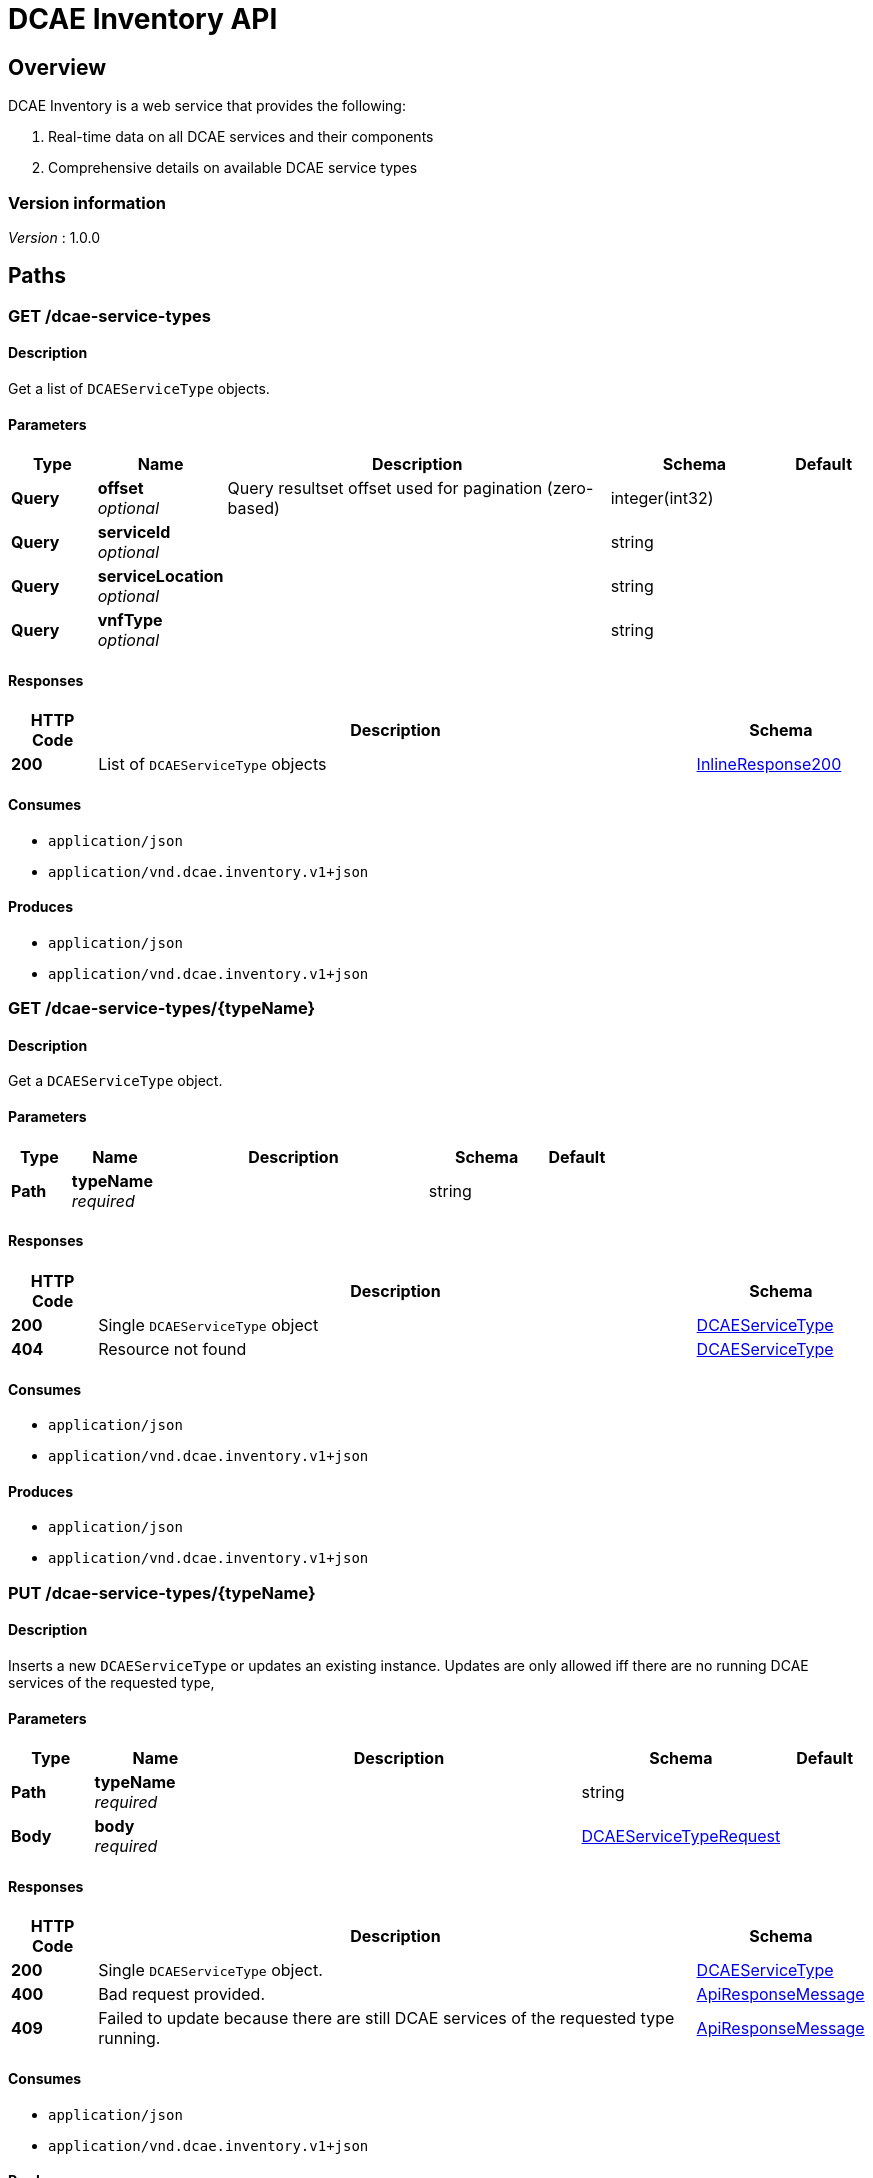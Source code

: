 = DCAE Inventory API


[[_overview]]
== Overview
DCAE Inventory is a web service that provides the following:

. Real-time data on all DCAE services and their components
. Comprehensive details on available DCAE service types


=== Version information
[%hardbreaks]
_Version_ : 1.0.0




[[_paths]]
== Paths

[[_dcaeservicetypesget]]
=== GET /dcae-service-types

==== Description
Get a list of `DCAEServiceType` objects.


==== Parameters

[options="header", cols=".^2,.^3,.^9,.^4,.^2"]
|===
|Type|Name|Description|Schema|Default
|*Query*|*offset* +
_optional_|Query resultset offset used for pagination (zero-based)|integer(int32)|
|*Query*|*serviceId* +
_optional_||string|
|*Query*|*serviceLocation* +
_optional_||string|
|*Query*|*vnfType* +
_optional_||string|
|===


==== Responses

[options="header", cols=".^2,.^14,.^4"]
|===
|HTTP Code|Description|Schema
|*200*|List of `DCAEServiceType` objects|<<_inlineresponse200,InlineResponse200>>
|===


==== Consumes

* `application/json`
* `application/vnd.dcae.inventory.v1+json`


==== Produces

* `application/json`
* `application/vnd.dcae.inventory.v1+json`


[[_dcaeservicetypestypenameget]]
=== GET /dcae-service-types/{typeName}

==== Description
Get a `DCAEServiceType` object.


==== Parameters

[options="header", cols=".^2,.^3,.^9,.^4,.^2"]
|===
|Type|Name|Description|Schema|Default
|*Path*|*typeName* +
_required_||string|
|===


==== Responses

[options="header", cols=".^2,.^14,.^4"]
|===
|HTTP Code|Description|Schema
|*200*|Single `DCAEServiceType` object|<<_dcaeservicetype,DCAEServiceType>>
|*404*|Resource not found|<<_dcaeservicetype,DCAEServiceType>>
|===


==== Consumes

* `application/json`
* `application/vnd.dcae.inventory.v1+json`


==== Produces

* `application/json`
* `application/vnd.dcae.inventory.v1+json`


[[_dcaeservicetypestypenameput]]
=== PUT /dcae-service-types/{typeName}

==== Description
Inserts a new `DCAEServiceType` or updates an existing instance. Updates are only allowed iff there are no running DCAE services of the requested type,


==== Parameters

[options="header", cols=".^2,.^3,.^9,.^4,.^2"]
|===
|Type|Name|Description|Schema|Default
|*Path*|*typeName* +
_required_||string|
|*Body*|*body* +
_required_||<<_dcaeservicetyperequest,DCAEServiceTypeRequest>>|
|===


==== Responses

[options="header", cols=".^2,.^14,.^4"]
|===
|HTTP Code|Description|Schema
|*200*|Single `DCAEServiceType` object.|<<_dcaeservicetype,DCAEServiceType>>
|*400*|Bad request provided.|<<_apiresponsemessage,ApiResponseMessage>>
|*409*|Failed to update because there are still DCAE services of the requested type running.|<<_apiresponsemessage,ApiResponseMessage>>
|===


==== Consumes

* `application/json`
* `application/vnd.dcae.inventory.v1+json`


==== Produces

* `application/json`
* `application/vnd.dcae.inventory.v1+json`


[[_dcaeservicesget]]
=== GET /dcae-services

==== Description
Get a list of `DCAEService` objects.


==== Parameters

[options="header", cols=".^2,.^3,.^9,.^4,.^2"]
|===
|Type|Name|Description|Schema|Default
|*Query*|*componentType* +
_optional_|Use to filter by a specific DCAE service component type|string|
|*Query*|*created* +
_optional_|Use to filter by created time|string|
|*Query*|*offset* +
_optional_|Query resultset offset used for pagination (zero-based)|integer(int32)|
|*Query*|*shareable* +
_optional_|Use to filter by DCAE services that have shareable components or not|boolean|
|*Query*|*typeName* +
_optional_|DCAE service type name|string|
|*Query*|*vnfId* +
_optional_||string|
|*Query*|*vnfLocation* +
_optional_||string|
|*Query*|*vnfType* +
_optional_||string|
|===


==== Responses

[options="header", cols=".^2,.^14,.^4"]
|===
|HTTP Code|Description|Schema
|*200*|List of `DCAEService` objects|<<_inlineresponse2001,InlineResponse2001>>
|*502*|Bad response from DCAE controller|<<_apiresponsemessage,ApiResponseMessage>>
|*504*|Failed to connect with DCAE controller|<<_apiresponsemessage,ApiResponseMessage>>
|===


==== Consumes

* `application/json`
* `application/vnd.dcae.inventory.v1+json`


==== Produces

* `application/json`
* `application/vnd.dcae.inventory.v1+json`


[[_dcaeservicesgroupbypropertynameget]]
=== GET /dcae-services-groupby/{propertyName}

==== Description
Get a list of unique values for the given `propertyName`


==== Parameters

[options="header", cols=".^2,.^3,.^9,.^4,.^2"]
|===
|Type|Name|Description|Schema|Default
|*Path*|*propertyName* +
_required_|Property to find unique values. Restricted to `type`, `vnfType`, `vnfLocation`|string|
|===


==== Responses

[options="header", cols=".^2,.^14,.^4"]
|===
|HTTP Code|Description|Schema
|*200*|List of unique property values|<<_dcaeservicegroupbyresults,DCAEServiceGroupByResults>>
|===


==== Consumes

* `application/json`
* `application/vnd.dcae.inventory.v1+json`


==== Produces

* `application/json`
* `application/vnd.dcae.inventory.v1+json`


[[_dcaeservicesserviceidget]]
=== GET /dcae-services/{serviceId}

==== Description
Get a `DCAEService` object.


==== Parameters

[options="header", cols=".^2,.^3,.^9,.^4,.^2"]
|===
|Type|Name|Description|Schema|Default
|*Path*|*serviceId* +
_required_||string|
|===


==== Responses

[options="header", cols=".^2,.^14,.^4"]
|===
|HTTP Code|Description|Schema
|*200*|Single `DCAEService` object|<<_dcaeservice,DCAEService>>
|*404*|DCAE service not found|<<_apiresponsemessage,ApiResponseMessage>>
|*502*|Bad response from DCAE controller|<<_apiresponsemessage,ApiResponseMessage>>
|*504*|Failed to connect with DCAE controller|<<_apiresponsemessage,ApiResponseMessage>>
|===


==== Consumes

* `application/json`
* `application/vnd.dcae.inventory.v1+json`


==== Produces

* `application/json`
* `application/vnd.dcae.inventory.v1+json`


[[_dcaeservicesserviceidput]]
=== PUT /dcae-services/{serviceId}

==== Description
Put a new or update an existing `DCAEService` object.


==== Parameters

[options="header", cols=".^2,.^3,.^9,.^4,.^2"]
|===
|Type|Name|Description|Schema|Default
|*Path*|*serviceId* +
_required_||string|
|*Body*|*body* +
_required_||<<_dcaeservicerequest,DCAEServiceRequest>>|
|===


==== Responses

[options="header", cols=".^2,.^14,.^4"]
|===
|HTTP Code|Description|Schema
|*200*|Single `DCAEService` object|<<_dcaeservice,DCAEService>>
|*422*|Bad request provided|<<_apiresponsemessage,ApiResponseMessage>>
|===


==== Consumes

* `application/json`
* `application/vnd.dcae.inventory.v1+json`


==== Produces

* `application/json`
* `application/vnd.dcae.inventory.v1+json`


[[_dcaeservicesserviceiddelete]]
=== DELETE /dcae-services/{serviceId}

==== Description
Remove an existing `DCAEService` object.


==== Parameters

[options="header", cols=".^2,.^3,.^9,.^4,.^2"]
|===
|Type|Name|Description|Schema|Default
|*Path*|*serviceId* +
_required_||string|
|===


==== Responses

[options="header", cols=".^2,.^14,.^4"]
|===
|HTTP Code|Description|Schema
|*200*|DCAE service has been removed|No Content
|*404*|Unknown DCAE service|<<_apiresponsemessage,ApiResponseMessage>>
|===


==== Consumes

* `application/vnd.dcae.inventory.v1+json`
* `application/json`


==== Produces

* `application/json`
* `application/vnd.dcae.inventory.v1+json`




[[_definitions]]
== Definitions

[[_apiresponsemessage]]
=== ApiResponseMessage

[options="header", cols=".^3,.^11,.^4"]
|===
|Name|Description|Schema
|*code* +
_optional_||integer(int32)
|*message* +
_optional_||string
|*type* +
_optional_||string
|===


[[_dcaeservice]]
=== DCAEService

[options="header", cols=".^3,.^11,.^4"]
|===
|Name|Description|Schema
|*components* +
_optional_||< <<_dcaeservicecomponent,DCAEServiceComponent>> > array
|*created* +
_optional_||string(date-time)
|*deploymentRef* +
_optional_|Reference to a Cloudify deployment|string
|*modified* +
_optional_||string(date-time)
|*selfLink* +
_optional_|Link.title is serviceId|<<_link,Link>>
|*serviceId* +
_optional_||string
|*typeLink* +
_optional_|Link.title is typeName|<<_link,Link>>
|*vnfId* +
_optional_||string
|*vnfLink* +
_optional_|Link.title is vnfId|<<_link,Link>>
|*vnfLocation* +
_optional_|Location information of the associated VNF|string
|*vnfType* +
_optional_||string
|===


[[_dcaeservicecomponent]]
=== DCAEServiceComponent

[options="header", cols=".^3,.^11,.^4"]
|===
|Name|Description|Schema
|*componentId* +
_required_|The id format is unique to the source|string
|*componentLink* +
_required_|Link to the underlying resource of this component|<<_link,Link>>
|*componentSource* +
_required_|Specifies the name of the underying source service that is responsible for this components|enum (DCAEController, DMaaPController)
|*componentType* +
_required_||string
|*created* +
_required_||string(date-time)
|*location* +
_optional_|Location information of the component|string
|*modified* +
_required_||string(date-time)
|*shareable* +
_required_|Used to determine if this component can be shared amongst different DCAE services|integer(int32)
|*status* +
_optional_||string
|===


[[_dcaeservicecomponentrequest]]
=== DCAEServiceComponentRequest

[options="header", cols=".^3,.^11,.^4"]
|===
|Name|Description|Schema
|*componentId* +
_required_|The id format is unique to the source|string
|*componentSource* +
_required_|Specifies the name of the underying source service that is responsible for this components|enum (DCAEController, DMaaPController)
|*componentType* +
_required_||string
|*shareable* +
_required_|Used to determine if this component can be shared amongst different DCAE services|integer(int32)
|===


[[_dcaeservicegroupbyresults]]
=== DCAEServiceGroupByResults

[options="header", cols=".^3,.^11,.^4"]
|===
|Name|Description|Schema
|*propertyName* +
_optional_|Property name of DCAE service that the group by operation was performed on|string
|*propertyValues* +
_optional_||< <<_dcaeservicegroupbyresultspropertyvalues,DCAEServiceGroupByResultsPropertyValues>> > array
|===


[[_dcaeservicegroupbyresultspropertyvalues]]
=== DCAEServiceGroupByResultsPropertyValues

[options="header", cols=".^3,.^11,.^4"]
|===
|Name|Description|Schema
|*count* +
_optional_||integer(int32)
|*dcaeServiceQueryLink* +
_optional_|Link.title is the DCAE service property value. Following this link will provide a list of DCAE services that all have this property value.|<<_link,Link>>
|*propertyValue* +
_optional_||string
|===


[[_dcaeservicerequest]]
=== DCAEServiceRequest

[options="header", cols=".^3,.^11,.^4"]
|===
|Name|Description|Schema
|*components* +
_required_|List of DCAE service components that this service is composed of|< <<_dcaeservicecomponentrequest,DCAEServiceComponentRequest>> > array
|*deploymentRef* +
_optional_|Reference to a Cloudify deployment|string
|*typeName* +
_required_|Name of the associated DCAE service type|string
|*vnfId* +
_required_|Id of the associated VNF that this service is monitoring|string
|*vnfLocation* +
_required_|Location identifier of the associated VNF that this service is monitoring|string
|*vnfType* +
_required_|The type of the associated VNF that this service is monitoring|string
|===


[[_dcaeservicetype]]
=== DCAEServiceType

[options="header", cols=".^3,.^11,.^4"]
|===
|Name|Description|Schema
|*blueprintTemplate* +
_required_|String representation of a Cloudify blueprint with unbound variables|string
|*created* +
_required_|Created timestamp for this DCAE service type in epoch time|string(date-time)
|*owner* +
_required_|Name of the owner of this DCAE service type|string
|*selfLink* +
_optional_|Link.title is typeName|<<_link,Link>>
|*serviceIds* +
_optional_|List of service ids that are associated with this DCAE service type|< string > array
|*serviceLocations* +
_optional_|List of service locations that are associated with this DCAE service type|< string > array
|*typeName* +
_required_|Unique name for this DCAE service type|string
|*vnfTypes* +
_required_|List of VNF types associated with this DCAE service type|< string > array
|===


[[_dcaeservicetyperequest]]
=== DCAEServiceTypeRequest

[options="header", cols=".^3,.^11,.^4"]
|===
|Name|Description|Schema
|*blueprintTemplate* +
_required_|String representation of a Cloudify blueprint with unbound variables|string
|*owner* +
_required_||string
|*serviceIds* +
_optional_|List of service ids that are used to associate with DCAE service type. DCAE service types with this propery as null or empty means them apply for every service id.|< string > array
|*serviceLocations* +
_optional_|List of service locations that are used to associate with DCAE service type. DCAE service types with this propery as null or empty means them apply for every service location.|< string > array
|*vnfTypes* +
_required_||< string > array
|===


[[_inlineresponse200]]
=== InlineResponse200

[options="header", cols=".^3,.^11,.^4"]
|===
|Name|Description|Schema
|*items* +
_optional_||< <<_dcaeservicetype,DCAEServiceType>> > array
|*links* +
_optional_||<<_inlineresponse200links,InlineResponse200Links>>
|*totalCount* +
_optional_||integer(int32)
|===


[[_inlineresponse2001]]
=== InlineResponse2001

[options="header", cols=".^3,.^11,.^4"]
|===
|Name|Description|Schema
|*items* +
_optional_||< <<_dcaeservice,DCAEService>> > array
|*links* +
_optional_||<<_inlineresponse200links,InlineResponse200Links>>
|*totalCount* +
_optional_||integer(int32)
|===


[[_inlineresponse200links]]
=== InlineResponse200Links
Pagination links


[options="header", cols=".^3,.^11,.^4"]
|===
|Name|Description|Schema
|*nextLink* +
_optional_||<<_link,Link>>
|*previousLink* +
_optional_||<<_link,Link>>
|===


[[_link]]
=== Link

[options="header", cols=".^3,.^11,.^4"]
|===
|Name|Description|Schema
|*params* +
_optional_||< string, string > map
|*rel* +
_optional_||string
|*rels* +
_optional_||< string > array
|*title* +
_optional_||string
|*type* +
_optional_||string
|*uri* +
_optional_||string
|*uriBuilder* +
_optional_||<<_uribuilder,UriBuilder>>
|===


[[_uribuilder]]
=== UriBuilder
_Type_ : object





